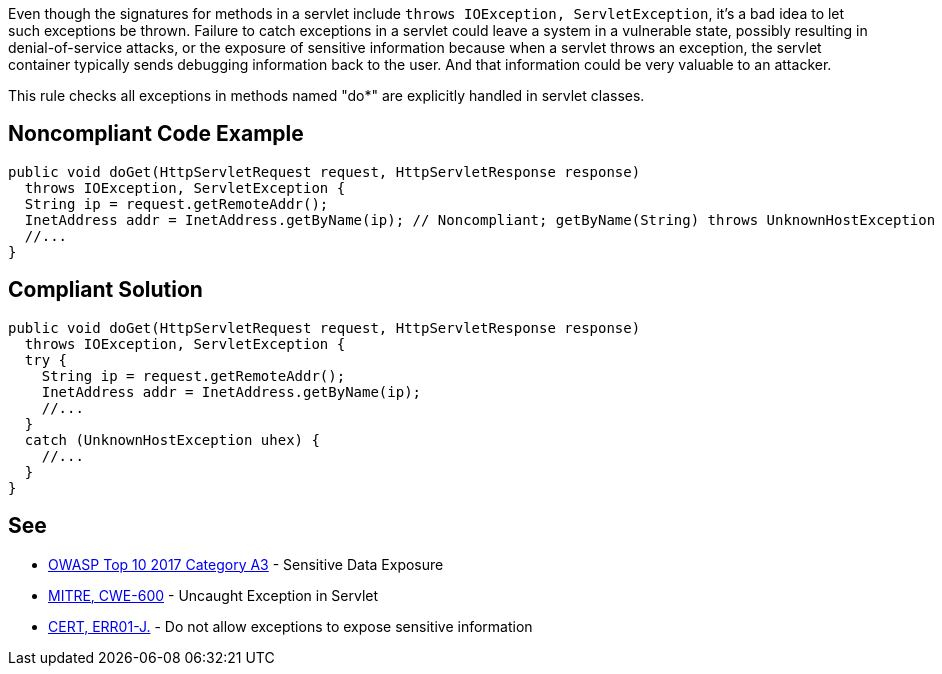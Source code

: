 Even though the signatures for methods in a servlet include ``++throws IOException, ServletException++``, it's a bad idea to let such exceptions be thrown. Failure to catch exceptions in a servlet could leave a system in a vulnerable state, possibly resulting in denial-of-service attacks, or the exposure of sensitive information because when a servlet throws an exception, the servlet container typically sends debugging information back to the user. And that information could be very valuable to an attacker. 

This rule checks all exceptions in methods named "do*" are explicitly handled in servlet classes.


== Noncompliant Code Example

----
public void doGet(HttpServletRequest request, HttpServletResponse response) 
  throws IOException, ServletException {
  String ip = request.getRemoteAddr();
  InetAddress addr = InetAddress.getByName(ip); // Noncompliant; getByName(String) throws UnknownHostException
  //...
}
----


== Compliant Solution

----
public void doGet(HttpServletRequest request, HttpServletResponse response) 
  throws IOException, ServletException {
  try {
    String ip = request.getRemoteAddr();
    InetAddress addr = InetAddress.getByName(ip);
    //...
  } 
  catch (UnknownHostException uhex) {
    //...
  }
}
----


== See

* https://www.owasp.org/index.php/Top_10-2017_A3-Sensitive_Data_Exposure[OWASP Top 10 2017 Category A3] - Sensitive Data Exposure
* http://cwe.mitre.org/data/definitions/600.html[MITRE, CWE-600] - Uncaught Exception in Servlet
* https://wiki.sei.cmu.edu/confluence/x/-zZGBQ[CERT, ERR01-J.] - Do not allow exceptions to expose sensitive information


